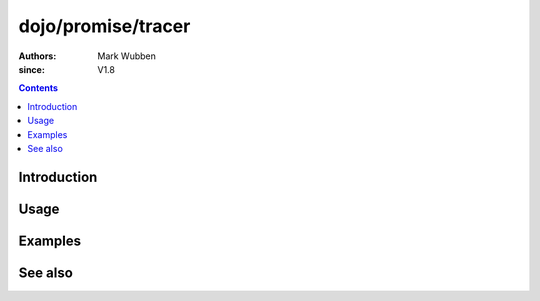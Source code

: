 .. _dojo/promise/tracer:

===================
dojo/promise/tracer
===================

:authors: Mark Wubben
:since: V1.8

.. contents ::
    :depth: 2

Introduction
============

Usage
=====

Examples
========

See also
========
